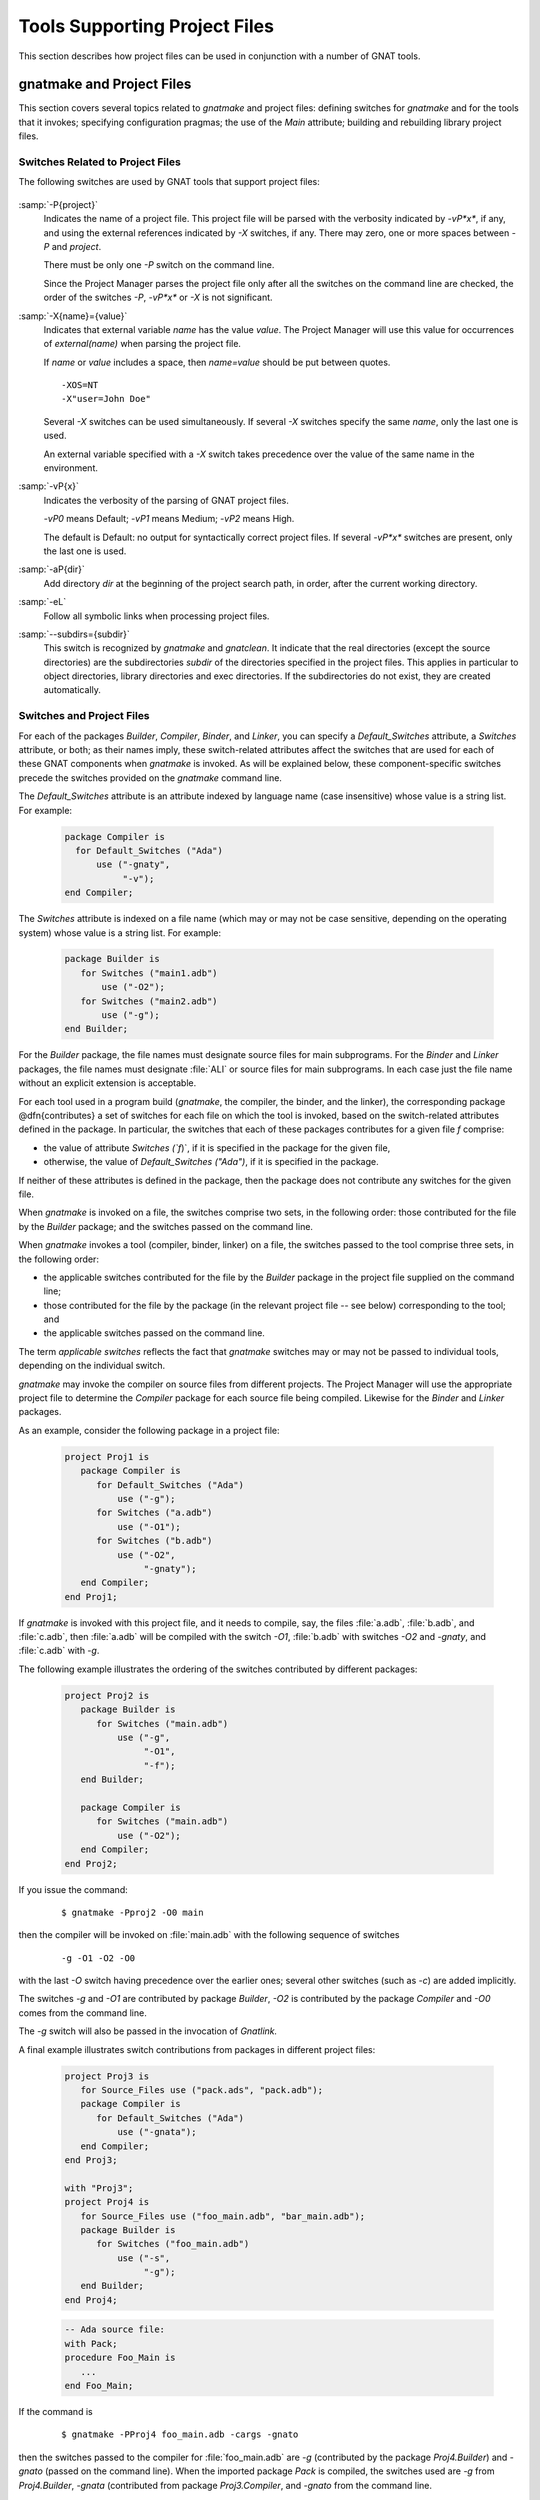 .. _Tools_Supporting_Project_Files:

Tools Supporting Project Files
==============================

This section describes how project files can be used in conjunction with a number of
GNAT tools.

.. _gnatmake_and_Project_Files:

gnatmake and Project Files
--------------------------

This section covers several topics related to *gnatmake* and
project files: defining switches for *gnatmake*
and for the tools that it invokes; specifying configuration pragmas;
the use of the `Main` attribute; building and rebuilding library project
files.

.. _Switches_Related_to_Project_Files:

Switches Related to Project Files
^^^^^^^^^^^^^^^^^^^^^^^^^^^^^^^^^

The following switches are used by GNAT tools that support project files:


  .. index:: -P (any project-aware tool)

:samp:`-P{project}`
  Indicates the name of a project file. This project file will be parsed with
  the verbosity indicated by *-vP*x**,
  if any, and using the external references indicated
  by *-X* switches, if any.
  There may zero, one or more spaces between *-P* and `project`.

  There must be only one *-P* switch on the command line.

  Since the Project Manager parses the project file only after all the switches
  on the command line are checked, the order of the switches
  *-P*,
  *-vP*x**
  or *-X* is not significant.


  .. index:: -X (any project-aware tool)

:samp:`-X{name}={value}`
  Indicates that external variable `name` has the value `value`.
  The Project Manager will use this value for occurrences of
  `external(name)` when parsing the project file.

  If `name` or `value` includes a space, then `name=value` should be
  put between quotes.

  ::

      -XOS=NT
      -X"user=John Doe"
    
  Several *-X* switches can be used simultaneously.
  If several *-X* switches specify the same
  `name`, only the last one is used.

  An external variable specified with a *-X* switch
  takes precedence over the value of the same name in the environment.


  .. index:: -vP (any project-aware tool)

:samp:`-vP{x}`
  Indicates the verbosity of the parsing of GNAT project files.

  *-vP0* means Default;
  *-vP1* means Medium;
  *-vP2* means High.

  The default is Default: no output for syntactically correct
  project files.
  If several *-vP*x** switches are present,
  only the last one is used.


  .. index:: -aP (any project-aware tool)

:samp:`-aP{dir}`
  Add directory `dir` at the beginning of the project search path, in order,
  after the current working directory.


  .. index:: -eL (any project-aware tool)

:samp:`-eL`
  Follow all symbolic links when processing project files.


  .. index:: --subdirs= (gnatmake and gnatclean)

:samp:`--subdirs={subdir}`
  This switch is recognized by *gnatmake* and *gnatclean*. It
  indicate that the real directories (except the source directories) are the
  subdirectories `subdir` of the directories specified in the project files.
  This applies in particular to object directories, library directories and
  exec directories. If the subdirectories do not exist, they are created
  automatically.


.. _Switches_and_Project_Files:

Switches and Project Files
^^^^^^^^^^^^^^^^^^^^^^^^^^

For each of the packages `Builder`, `Compiler`, `Binder`, and
`Linker`, you can specify a `Default_Switches`
attribute, a `Switches` attribute, or both;
as their names imply, these switch-related
attributes affect the switches that are used for each of these GNAT
components when
*gnatmake* is invoked.  As will be explained below, these
component-specific switches precede
the switches provided on the *gnatmake* command line.

The `Default_Switches` attribute is an attribute
indexed by language name (case insensitive) whose value is a string list.
For example:

  .. code-block:: gpr

     package Compiler is
       for Default_Switches ("Ada")
           use ("-gnaty",
                "-v");
     end Compiler;

The `Switches` attribute is indexed on a file name (which may or may
not be case sensitive, depending
on the operating system) whose value is a string list.  For example:

  .. code-block:: gpr

     package Builder is
        for Switches ("main1.adb")
            use ("-O2");
        for Switches ("main2.adb")
            use ("-g");
     end Builder;

For the `Builder` package, the file names must designate source files
for main subprograms.  For the `Binder` and `Linker` packages, the
file names must designate :file:`ALI` or source files for main subprograms.
In each case just the file name without an explicit extension is acceptable.

For each tool used in a program build (*gnatmake*, the compiler, the
binder, and the linker), the corresponding package @dfn{contributes} a set of
switches for each file on which the tool is invoked, based on the
switch-related attributes defined in the package.
In particular, the switches
that each of these packages contributes for a given file `f` comprise:

* the value of attribute `Switches (`f`)`,
  if it is specified in the package for the given file,
* otherwise, the value of `Default_Switches ("Ada")`,
  if it is specified in the package.

If neither of these attributes is defined in the package, then the package does
not contribute any switches for the given file.

When *gnatmake* is invoked on a file, the switches comprise
two sets, in the following order: those contributed for the file
by the `Builder` package;
and the switches passed on the command line.

When *gnatmake* invokes a tool (compiler, binder, linker) on a file,
the switches passed to the tool comprise three sets,
in the following order:

* the applicable switches contributed for the file
  by the `Builder` package in the project file supplied on the command line;

* those contributed for the file by the package (in the relevant project file --
  see below) corresponding to the tool; and

* the applicable switches passed on the command line.

The term *applicable switches* reflects the fact that
*gnatmake* switches may or may not be passed to individual
tools, depending on the individual switch.

*gnatmake* may invoke the compiler on source files from different
projects. The Project Manager will use the appropriate project file to
determine the `Compiler` package for each source file being compiled.
Likewise for the `Binder` and `Linker` packages.

As an example, consider the following package in a project file:


  .. code-block:: gpr

     project Proj1 is
        package Compiler is
           for Default_Switches ("Ada")
               use ("-g");
           for Switches ("a.adb")
               use ("-O1");
           for Switches ("b.adb")
               use ("-O2",
                    "-gnaty");
        end Compiler;
     end Proj1;
  
If *gnatmake* is invoked with this project file, and it needs to
compile, say, the files :file:`a.adb`, :file:`b.adb`, and :file:`c.adb`, then
:file:`a.adb` will be compiled with the switch *-O1*,
:file:`b.adb` with switches *-O2* and *-gnaty*,
and :file:`c.adb` with *-g*.

The following example illustrates the ordering of the switches
contributed by different packages:

  .. code-block:: gpr

     project Proj2 is
        package Builder is
           for Switches ("main.adb")
               use ("-g",
                    "-O1",
                    "-f");
        end Builder;

        package Compiler is
           for Switches ("main.adb")
               use ("-O2");
        end Compiler;
     end Proj2;

If you issue the command:

  ::

      $ gnatmake -Pproj2 -O0 main
  
then the compiler will be invoked on :file:`main.adb` with the following
sequence of switches

  ::

      -g -O1 -O2 -O0
  
with the last *-O*
switch having precedence over the earlier ones;
several other switches
(such as *-c*) are added implicitly.

The switches *-g*
and *-O1* are contributed by package
`Builder`,  *-O2* is contributed
by the package `Compiler`
and *-O0* comes from the command line.

The *-g* switch will also be passed in the invocation of
*Gnatlink.*

A final example illustrates switch contributions from packages in different
project files:

  .. code-block:: gpr
  
     project Proj3 is
        for Source_Files use ("pack.ads", "pack.adb");
        package Compiler is
           for Default_Switches ("Ada")
               use ("-gnata");
        end Compiler;
     end Proj3;

     with "Proj3";
     project Proj4 is
        for Source_Files use ("foo_main.adb", "bar_main.adb");
        package Builder is
           for Switches ("foo_main.adb")
               use ("-s",
                    "-g");
        end Builder;
     end Proj4;

  .. code-block:: ada

     -- Ada source file:
     with Pack;
     procedure Foo_Main is
        ...
     end Foo_Main;
  
If the command is

  ::

     $ gnatmake -PProj4 foo_main.adb -cargs -gnato
  
then the switches passed to the compiler for :file:`foo_main.adb` are
*-g* (contributed by the package `Proj4.Builder`) and
*-gnato* (passed on the command line).
When the imported package `Pack` is compiled, the switches used
are *-g* from `Proj4.Builder`,
*-gnata* (contributed from package `Proj3.Compiler`,
and *-gnato* from the command line.

When using *gnatmake* with project files, some switches or
arguments may be expressed as relative paths. As the working directory where
compilation occurs may change, these relative paths are converted to absolute
paths. For the switches found in a project file, the relative paths
are relative to the project file directory, for the switches on the command
line, they are relative to the directory where *gnatmake* is invoked.
The switches for which this occurs are:
-I,
-A,
-L,
-aO,
-aL,
-aI, as well as all arguments that are not switches (arguments to
switch
-o, object files specified in package `Linker` or after
-largs on the command line). The exception to this rule is the switch
--RTS= for which a relative path argument is never converted.

.. _Specifying_Configuration_Pragmas:

Specifying Configuration Pragmas
^^^^^^^^^^^^^^^^^^^^^^^^^^^^^^^^

When using *gnatmake* with project files, if there exists a file
:file:`gnat.adc` that contains configuration pragmas, this file will be
ignored.

Configuration pragmas can be defined by means of the following attributes in
project files: `Global_Configuration_Pragmas` in package `Builder`
and `Local_Configuration_Pragmas` in package `Compiler`.

Both these attributes are single string attributes. Their values is the path
name of a file containing configuration pragmas. If a path name is relative,
then it is relative to the project directory of the project file where the
attribute is defined.

When compiling a source, the configuration pragmas used are, in order,
those listed in the file designated by attribute
`Global_Configuration_Pragmas` in package `Builder` of the main
project file, if it is specified, and those listed in the file designated by
attribute `Local_Configuration_Pragmas` in package `Compiler` of
the project file of the source, if it exists.

.. _Project_Files_and_Main_Subprograms:

Project Files and Main Subprograms
^^^^^^^^^^^^^^^^^^^^^^^^^^^^^^^^^^

When using a project file, you can invoke *gnatmake*
with one or several main subprograms, by specifying their source files on the
command line.

  ::

      $ gnatmake -Pprj main1.adb main2.adb main3.adb

Each of these needs to be a source file of the same project, except
when the switch `-u` is used.

When `-u` is not used, all the mains need to be sources of the
same project, one of the project in the tree rooted at the project specified
on the command line. The package `Builder` of this common project, the
"main project" is the one that is considered by *gnatmake*.

When `-u` is used, the specified source files may be in projects
imported directly or indirectly by the project specified on the command line.
Note that if such a source file is not part of the project specified on the
command line, the switches found in package `Builder` of the
project specified on the command line, if any, that are transmitted
to the compiler will still be used, not those found in the project file of
the source file.

When using a project file, you can also invoke *gnatmake* without
explicitly specifying any main, and the effect depends on whether you have
defined the `Main` attribute.  This attribute has a string list value,
where each element in the list is the name of a source file (the file
extension is optional) that contains a unit that can be a main subprogram.

If the `Main` attribute is defined in a project file as a non-empty
string list and the switch *-u* is not used on the command
line, then invoking *gnatmake* with this project file but without any
main on the command line is equivalent to invoking *gnatmake* with all
the file names in the `Main` attribute on the command line.

Example:

  .. code-block:: gpr

     project Prj is
        for Main use ("main1.adb", "main2.adb", "main3.adb");
     end Prj;

With this project file, `"gnatmake -Pprj"`
is equivalent to
`"gnatmake -Pprj main1.adb main2.adb main3.adb"`.

When the project attribute `Main` is not specified, or is specified
as an empty string list, or when the switch *-u* is used on the command
line, then invoking *gnatmake* with no main on the command line will
result in all immediate sources of the project file being checked, and
potentially recompiled. Depending on the presence of the switch *-u*,
sources from other project files on which the immediate sources of the main
project file depend are also checked and potentially recompiled. In other
words, the *-u* switch is applied to all of the immediate sources of the
main project file.

When no main is specified on the command line and attribute `Main` exists
and includes several mains, or when several mains are specified on the
command line, the default switches in package `Builder` will
be used for all mains, even if there are specific switches
specified for one or several mains.

But the switches from package `Binder` or `Linker` will be
the specific switches for each main, if they are specified.

.. _Library_Project_Files:

Library Project Files
^^^^^^^^^^^^^^^^^^^^^

When *gnatmake* is invoked with a main project file that is a library
project file, it is not allowed to specify one or more mains on the command
line.

When a library project file is specified, switches `-b` and
`-l` have special meanings.

* `-b` is only allowed for stand-alone libraries. It indicates
  to *gnatmake* that *gnatbind* should be invoked for the
  library.

* `-l` may be used for all library projects. It indicates
  to *gnatmake* that the binder generated file should be compiled
  (in the case of a stand-alone library) and that the library should be built.


.. _The_GNAT_Driver_and_Project_Files:

The GNAT Driver and Project Files
---------------------------------

A number of GNAT tools beyond *gnatmake*
can benefit from project files:

.. only:: PRO or GPL

  * *gnatbind*
  * *gnatcheck*
  * *gnatclean*
  * *gnatelim*
  * *gnatfind*
  * *gnatlink*
  * *gnatls*
  * *gnatmetric*
  * *gnatpp*
  * *gnatstub*
  * *gnatxref*

.. only:: FSF

  * *gnatbind*
  * *gnatclean*
  * *gnatfind*
  * *gnatlink*
  * *gnatls*
  * *gnatxref*

However, none of these tools can be invoked
directly with a project file switch (*-P*).
They must be invoked through the *gnat* driver.

The *gnat* driver is a wrapper that accepts a number of commands and
calls the corresponding tool. It was designed initially for VMS platforms (to
convert VMS qualifiers to Unix-style switches), but it is now available on all
GNAT platforms.

On non-VMS platforms, the *gnat* driver accepts the following commands
(case insensitive):

.. only:: PRO or GPL

  * BIND to invoke *gnatbind*
  * CHOP to invoke *gnatchop*
  * CLEAN to invoke *gnatclean*
  * COMP or COMPILE to invoke the compiler
  * ELIM to invoke *gnatelim*
  * FIND to invoke *gnatfind*
  * KR or KRUNCH to invoke *gnatkr*
  * LINK to invoke *gnatlink*
  * LS or LIST to invoke *gnatls*
  * MAKE to invoke *gnatmake*
  * METRIC to invoke *gnatmetric*
  * NAME to invoke *gnatname*
  * PP or PRETTY to invoke *gnatpp*
  * PREP or PREPROCESS to invoke *gnatprep*
  * STUB to invoke *gnatstub*
  * XREF to invoke *gnatxref*

.. only:: FSF

  * BIND to invoke *gnatbind*
  * CHOP to invoke *gnatchop*
  * CLEAN to invoke *gnatclean*
  * COMP or COMPILE to invoke the compiler
  * FIND to invoke *gnatfind*
  * KR or KRUNCH to invoke *gnatkr*
  * LINK to invoke *gnatlink*
  * LS or LIST to invoke *gnatls*
  * MAKE to invoke *gnatmake*
  * NAME to invoke *gnatname*
  * PREP or PREPROCESS to invoke *gnatprep*
  * XREF to invoke *gnatxref*

Note that the command
*gnatmake -c -f -u* is used to invoke the compiler.

On non-VMS platforms, between *gnat* and the command, two
special switches may be used:

* *-v* to display the invocation of the tool.
* *-dn* to prevent the *gnat* driver from removing
  the temporary files it has created. These temporary files are
  configuration files and temporary file list files.

The command may be followed by switches and arguments for the invoked
tool.

  ::

     $ gnat bind -C main.ali
     $ gnat ls -a main
     $ gnat chop foo.txt
  
Switches may also be put in text files, one switch per line, and the text
files may be specified with their path name preceded by '@'.

  ::

     $ gnat bind @args.txt main.ali
  
In addition, for the following commands the project file related switches
(*-P*, *-X* and *-vPx*) may be used in addition to
the switches of the invoking tool:

.. only:: PRO or GPL

   * BIND
   * COMP or COMPILE 
   * FIND
   * ELIM
   * LS or LIST
   * LINK
   * METRIC
   * PP or PRETTY
   * STUB
   * XREF

.. only:: FSF

   * BIND
   * COMP or COMPILE 
   * FIND
   * LS or LIST
   * LINK
   * XREF

.. only:: PRO or GPL

   When GNAT PP or GNAT PRETTY is used with a project file, but with no source
   specified on the command line, it invokes *gnatpp* with all
   the immediate sources of the specified project file.

   When GNAT METRIC is used with a project file, but with no source
   specified on the command line, it invokes *gnatmetric*
   with all the immediate sources of the specified project file and with
   *-d* with the parameter pointing to the object directory
   of the project.

   In addition, when GNAT PP, GNAT PRETTY or GNAT METRIC is used with
   a project file, no source is specified on the command line and
   switch -U is specified on the command line, then
   the underlying tool (gnatpp or
   gnatmetric) is invoked for all sources of all projects,
   not only for the immediate sources of the main project.
   (-U stands for Universal or Union of the project files of the project tree)

For each of the following commands, there is optionally a corresponding
package in the main project.

.. only:: PRO or GPL

   * package `Binder` for command BIND (invoking `gnatbind`)
   * package `Check` for command CHECK (invoking `gnatcheck`)
   * package `Compiler` for command COMP or COMPILE (invoking the compiler)
   * package `Cross_Reference` for command XREF (invoking `gnatxref`)
   * package `Eliminate` for command ELIM (invoking `gnatelim`)
   * package `Finder` for command FIND (invoking `gnatfind`)
   * package `Gnatls` for command LS or LIST (invoking `gnatls`)
   * package `Gnatstub` for command STUB (invoking `gnatstub`)
   * package `Linker` for command LINK (invoking `gnatlink`)
   * package `Metrics` for command METRIC (invoking `gnatmetric`)
   * package `Pretty_Printer` for command PP or PRETTY (invoking `gnatpp`)

.. only:: FSF

   * package `Binder` for command BIND (invoking `gnatbind`)
   * package `Compiler` for command COMP or COMPILE (invoking the compiler)
   * package `Cross_Reference` for command XREF (invoking `gnatxref`)
   * package `Finder` for command FIND (invoking `gnatfind`)
   * package `Gnatls` for command LS or LIST (invoking `gnatls`)
   * package `Linker` for command LINK (invoking `gnatlink`)

Package `Gnatls` has a unique attribute `Switches`,
a simple variable with a string list value. It contains switches
for the invocation of `gnatls`.

  .. code-block:: gpr

     project Proj1 is
        package gnatls is
           for Switches
               use ("-a",
                    "-v");
        end gnatls;
     end Proj1;

All other packages have two attribute `Switches` and
`Default_Switches`.

`Switches` is an indexed attribute, indexed by the
source file name, that has a string list value: the switches to be
used when the tool corresponding to the package is invoked for the specific
source file.

`Default_Switches` is an attribute,
indexed by  the programming language that has a string list value.
`Default_Switches ("Ada")` contains the
switches for the invocation of the tool corresponding
to the package, except if a specific `Switches` attribute
is specified for the source file.

  .. code-block:: gpr

     project Proj is

        for Source_Dirs use ("");

        package gnatls is
           for Switches use
               ("-a",
                "-v");
        end gnatls;

        package Compiler is
           for Default_Switches ("Ada")
               use ("-gnatv",
                    "-gnatwa");
        end Binder;

        package Binder is
           for Default_Switches ("Ada")
               use ("-C",
                    "-e");
        end Binder;

        package Linker is
           for Default_Switches ("Ada")
               use ("-C");
           for Switches ("main.adb")
               use ("-C",
                    "-v",
                    "-v");
        end Linker;

        package Finder is
           for Default_Switches ("Ada")
                use ("-a",
                     "-f");
        end Finder;

        package Cross_Reference is
           for Default_Switches ("Ada")
               use ("-a",
                    "-f",
                    "-d",
                    "-u");
        end Cross_Reference;
     end Proj;
  
With the above project file, commands such as

  ::

     $ gnat comp -Pproj main
     $ gnat ls -Pproj main
     $ gnat xref -Pproj main
     $ gnat bind -Pproj main.ali
     $ gnat link -Pproj main.ali

will set up the environment properly and invoke the tool with the switches
found in the package corresponding to the tool:
`Default_Switches ("Ada")` for all tools,
except `Switches ("main.adb")`
for `gnatlink`.

.. only:: PRO or GPL

   It is also possible to invoke some of the tools,
   (`gnatcheck`,
   `gnatmetric`,
   and `gnatpp`)
   on a set of project units thanks to the combination of the switches
   *-P*, *-U* and possibly the main unit when one is interested
   in its closure. For instance,

     ::

        $ gnat metric -Pproj
 
   will compute the metrics for all the immediate units of project `proj`.

     ::

        $ gnat metric -Pproj -U
  
   will compute the metrics for all the units of the closure of projects
   rooted at `proj`.

     ::

        $ gnat metric -Pproj -U main_unit

   will compute the metrics for the closure of units rooted at
   `main_unit`. This last possibility relies implicitly
   on *gnatbind*'s option *-R*. But if the argument files for the
   tool invoked by the *gnat* driver are explicitly  specified
   either directly or through the tool *-files* option, then the tool
   is called only for these explicitly specified files.
